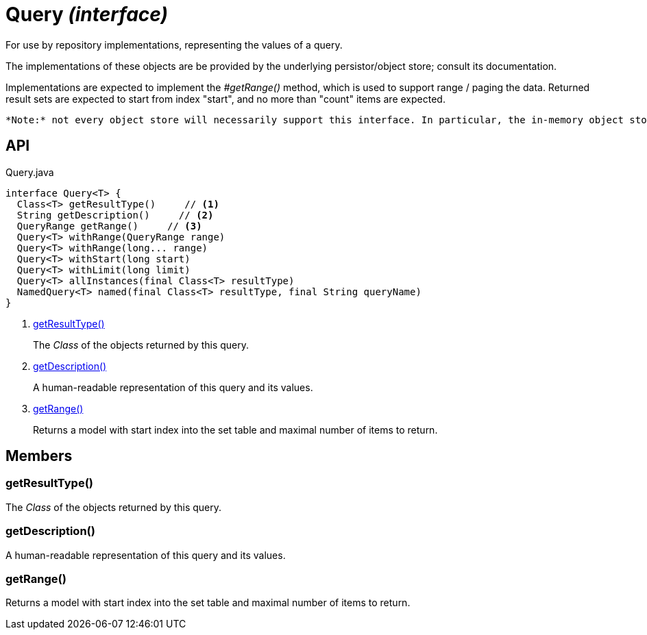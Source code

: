 = Query _(interface)_
:Notice: Licensed to the Apache Software Foundation (ASF) under one or more contributor license agreements. See the NOTICE file distributed with this work for additional information regarding copyright ownership. The ASF licenses this file to you under the Apache License, Version 2.0 (the "License"); you may not use this file except in compliance with the License. You may obtain a copy of the License at. http://www.apache.org/licenses/LICENSE-2.0 . Unless required by applicable law or agreed to in writing, software distributed under the License is distributed on an "AS IS" BASIS, WITHOUT WARRANTIES OR  CONDITIONS OF ANY KIND, either express or implied. See the License for the specific language governing permissions and limitations under the License.

For use by repository implementations, representing the values of a query.

The implementations of these objects are be provided by the underlying persistor/object store; consult its documentation.

Implementations are expected to implement the _#getRange()_ method, which is used to support range / paging the data. Returned result sets are expected to start from index "start", and no more than "count" items are expected.

 *Note:* not every object store will necessarily support this interface. In particular, the in-memory object store does not. For this, you can use the _Predicate_ interface to similar effect, for example in _RepositoryService#allMatches(Class, Predicate, long, long)_ ). *Note:* that the predicate is applied within the xref:refguide:applib:index/services/repository/RepositoryService.adoc[RepositoryService] (ie client-side) rather than being pushed back to the object store.

== API

[source,java]
.Query.java
----
interface Query<T> {
  Class<T> getResultType()     // <.>
  String getDescription()     // <.>
  QueryRange getRange()     // <.>
  Query<T> withRange(QueryRange range)
  Query<T> withRange(long... range)
  Query<T> withStart(long start)
  Query<T> withLimit(long limit)
  Query<T> allInstances(final Class<T> resultType)
  NamedQuery<T> named(final Class<T> resultType, final String queryName)
}
----

<.> xref:#getResultType__[getResultType()]
+
--
The _Class_ of the objects returned by this query.
--
<.> xref:#getDescription__[getDescription()]
+
--
A human-readable representation of this query and its values.
--
<.> xref:#getRange__[getRange()]
+
--
Returns a model with start index into the set table and maximal number of items to return.
--

== Members

[#getResultType__]
=== getResultType()

The _Class_ of the objects returned by this query.

[#getDescription__]
=== getDescription()

A human-readable representation of this query and its values.

[#getRange__]
=== getRange()

Returns a model with start index into the set table and maximal number of items to return.
